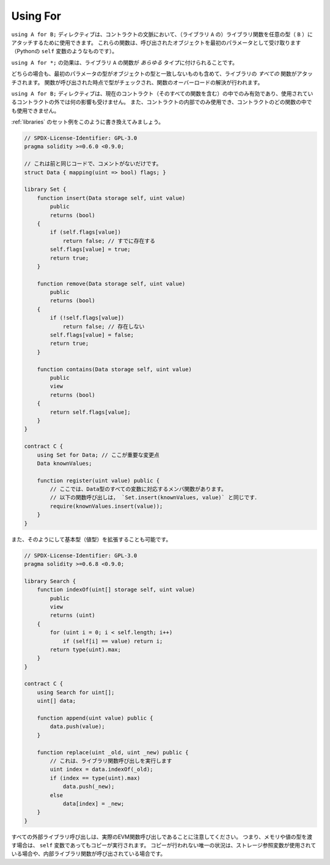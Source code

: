 .. index:: ! using for, library

.. _using-for:

*********
Using For
*********

``using A for B;`` ディレクティブは、コントラクトの文脈において、（ライブラリ ``A`` の）ライブラリ関数を任意の型（ ``B`` ）にアタッチするために使用できます。
これらの関数は、呼び出されたオブジェクトを最初のパラメータとして受け取ります（Pythonの ``self`` 変数のようなものです）。

``using A for *;`` の効果は、ライブラリ ``A`` の関数が *あらゆる* タイプに付けられることです。

どちらの場合も、最初のパラメータの型がオブジェクトの型と一致しないものも含めて、ライブラリの *すべての* 関数がアタッチされます。
関数が呼び出された時点で型がチェックされ、関数のオーバーロードの解決が行われます。

``using A for B;`` ディレクティブは、現在のコントラクト（そのすべての関数を含む）の中でのみ有効であり、使用されているコントラクトの外では何の影響も受けません。
また、コントラクトの内部でのみ使用でき、コントラクトのどの関数の中でも使用できません。

.. Let us rewrite the set example from the
.. :ref:`libraries` in this way:

:ref:`libraries` のセット例をこのように書き換えてみましょう。

.. code-block:: solidity

    // SPDX-License-Identifier: GPL-3.0
    pragma solidity >=0.6.0 <0.9.0;

    // これは前と同じコードで、コメントがないだけです。
    struct Data { mapping(uint => bool) flags; }

    library Set {
        function insert(Data storage self, uint value)
            public
            returns (bool)
        {
            if (self.flags[value])
                return false; // すでに存在する
            self.flags[value] = true;
            return true;
        }

        function remove(Data storage self, uint value)
            public
            returns (bool)
        {
            if (!self.flags[value])
                return false; // 存在しない
            self.flags[value] = false;
            return true;
        }

        function contains(Data storage self, uint value)
            public
            view
            returns (bool)
        {
            return self.flags[value];
        }
    }

    contract C {
        using Set for Data; // ここが重要な変更点
        Data knownValues;

        function register(uint value) public {
            // ここでは、Data型のすべての変数に対応するメンバ関数があります。
            // 以下の関数呼び出しは， `Set.insert(knownValues, value)` と同じです．
            require(knownValues.insert(value));
        }
    }

また、そのようにして基本型（値型）を拡張することも可能です。

.. code-block:: solidity

    // SPDX-License-Identifier: GPL-3.0
    pragma solidity >=0.6.8 <0.9.0;

    library Search {
        function indexOf(uint[] storage self, uint value)
            public
            view
            returns (uint)
        {
            for (uint i = 0; i < self.length; i++)
                if (self[i] == value) return i;
            return type(uint).max;
        }
    }

    contract C {
        using Search for uint[];
        uint[] data;

        function append(uint value) public {
            data.push(value);
        }

        function replace(uint _old, uint _new) public {
            // これは、ライブラリ関数呼び出しを実行します
            uint index = data.indexOf(_old);
            if (index == type(uint).max)
                data.push(_new);
            else
                data[index] = _new;
        }
    }

.. Note that all external library calls are actual EVM function calls. This means that
.. if you pass memory or value types, a copy will be performed, even of the
.. ``self`` variable. The only situation where no copy will be performed
.. is when storage reference variables are used or when internal library
.. functions are called.
.. 

すべての外部ライブラリ呼び出しは、実際のEVM関数呼び出しであることに注意してください。
つまり、メモリや値の型を渡す場合は、 ``self`` 変数であってもコピーが実行されます。
コピーが行われない唯一の状況は、ストレージ参照変数が使用されている場合や、内部ライブラリ関数が呼び出されている場合です。
